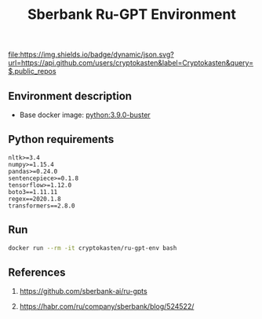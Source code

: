 #+TITLE: Sberbank Ru-GPT Environment
#+TAGS: cryptokasten, cryptokasten-env, gpt-3, sberbank, ru-gpt, ai, nlp, natural-language-processing, nltk, numpy, pandas, tensorflow, transformers
#+PROPERTY: header-args :session *shell cryptokasten-create-from-template-environment* :results silent raw
#+OPTIONS: ^:nil

[[https://github.com/cryptokasten][file:https://img.shields.io/badge/dynamic/json.svg?url=https://api.github.com/users/cryptokasten&label=Cryptokasten&query=$.public_repos]]
[[https://github.com/cryptokasten-env][file:https://img.shields.io/badge/env-orange.svg]]

** Environment description

- Base docker image: [[https://github.com/cryptokasten/python-in-docker][python:3.9.0-buster]]

** Python requirements

#+BEGIN_SRC config :tangle requirements.txt
nltk>=3.4
numpy>=1.15.4
pandas>=0.24.0
sentencepiece>=0.1.8
tensorflow>=1.12.0
boto3==1.11.11
regex==2020.1.8
transformers==2.8.0
#+END_SRC

** Run

#+BEGIN_SRC sh
docker run --rm -it cryptokasten/ru-gpt-env bash
#+END_SRC

** References

1. https://github.com/sberbank-ai/ru-gpts

2. https://habr.com/ru/company/sberbank/blog/524522/
